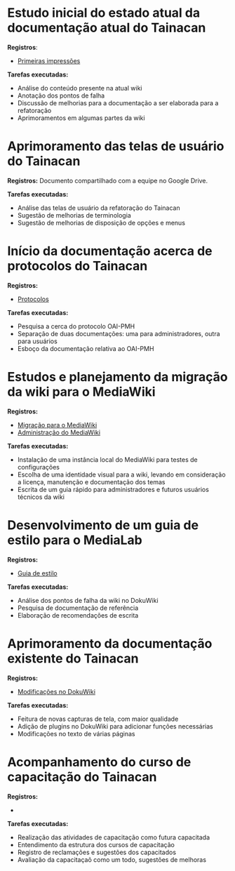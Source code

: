 * Estudo inicial do estado atual da documentação atual do Tainacan
*Registros*:
- [[https://github.com/contraexemplo/DoW-ML/blob/master/Tainacan/FirstImpressions.org][Primeiras impressões]]

*Tarefas executadas:*
- Análise do conteúdo presente na atual wiki
- Anotação dos pontos de falha
- Discussão de melhorias para a documentação a ser elaborada para a refatoração
- Aprimoramentos em algumas partes da wiki

* Aprimoramento das telas de usuário do Tainacan
*Registros:* Documento compartilhado com a equipe no Google Drive.

*Tarefas executadas:*
- Análise das telas de usuário da refatoração do Tainacan
- Sugestão de melhorias de terminologia
- Sugestão de melhorias de disposição de opções e menus

* Início da documentação acerca de protocolos do Tainacan
*Registros:*
- [[https://github.com/contraexemplo/DoW-ML/blob/master/Tainacan/Protocols.org][Protocolos]]

*Tarefas executadas:*
- Pesquisa a cerca do protocolo OAI-PMH
- Separação de duas documentações: uma para administradores, outra para usuários
- Esboço da documentação relativa ao OAI-PMH

* Estudos e planejamento da migração da wiki para o MediaWiki
*Registros:*
- [[https://github.com/contraexemplo/DoW-ML/blob/master/GeneralRecommendations/MediaWikiMigration.org][Migração para o MediaWiki]] 
- [[https://github.com/contraexemplo/DoW-ML/blob/master/GeneralRecommendations/MediaWikiAdministration.org][Administração do MediaWiki]]

*Tarefas executadas:*
- Instalação de uma instância local do MediaWiki para testes de configurações
- Escolha de uma identidade visual para a wiki, levando em consideração a licença, manutenção e documentação dos temas
- Escrita de um guia rápido para administradores e futuros usuários técnicos da wiki

* Desenvolvimento de um guia de estilo para o MediaLab
*Registros:*
- [[https://github.com/contraexemplo/DoW-ML/blob/master/GeneralRecommendations/StyleGuide.org][Guia de estilo]]

*Tarefas executadas:*
- Análise dos pontos de falha da wiki no DokuWiki
- Pesquisa de documentação de referência
- Elaboração de recomendações de escrita
* Aprimoramento da documentação existente do Tainacan
*Registros:* 
- [[https://github.com/contraexemplo/DoW-ML/blob/master/Tainacan/ModificationsDokuWiki.org][Modificações no DokuWiki]]

*Tarefas executadas:*
- Feitura de novas capturas de tela, com maior qualidade
- Adição de plugins no DokuWiki para adicionar funções necessárias
- Modificações no texto de várias páginas
* Acompanhamento do curso de capacitação do Tainacan
*Registros:*
- 

*Tarefas executadas:*
- Realização das atividades de capacitação como futura capacitada
- Entendimento da estrutura dos cursos de capacitação
- Registro de reclamações e sugestões dos capacitados
- Avaliação da capacitaçaõ como um todo, sugestões de melhoras
